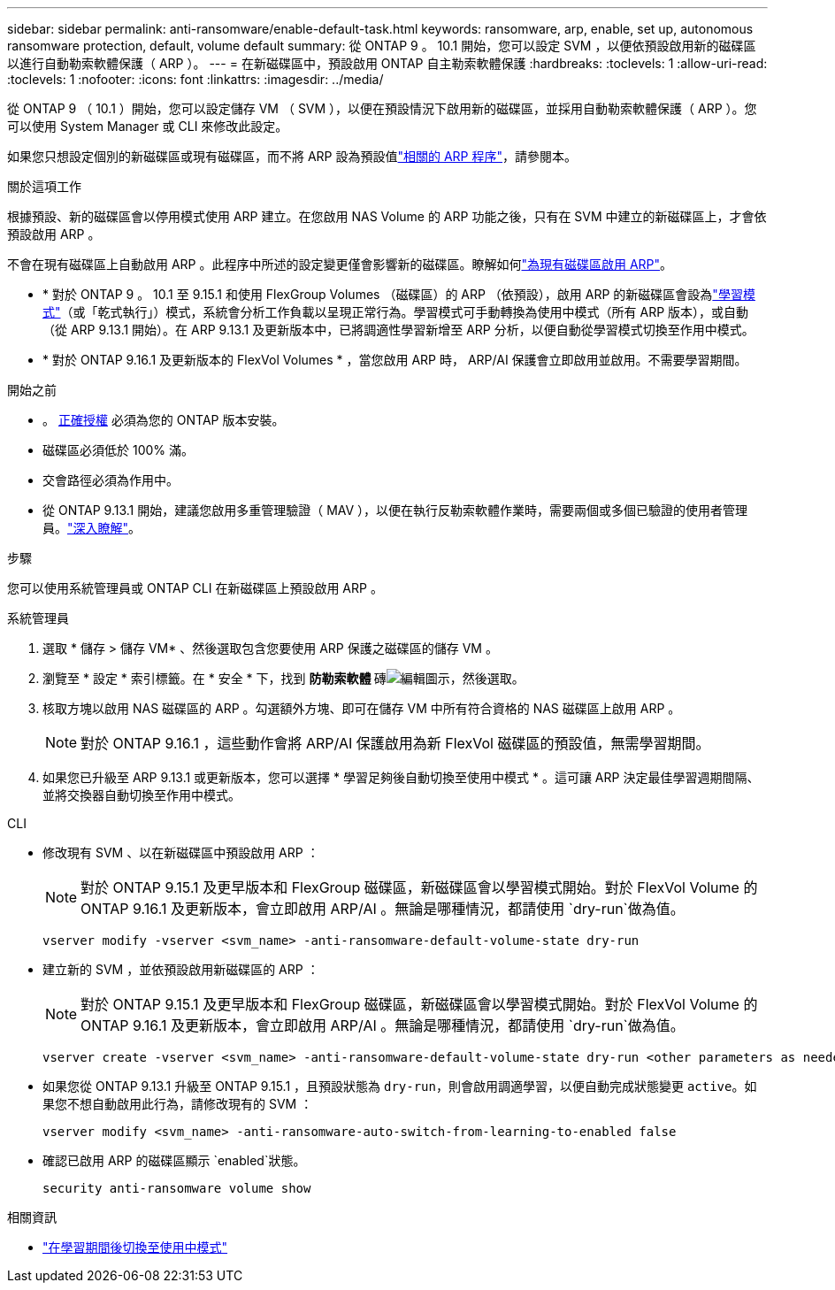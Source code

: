 ---
sidebar: sidebar 
permalink: anti-ransomware/enable-default-task.html 
keywords: ransomware, arp, enable, set up, autonomous ransomware protection, default, volume default 
summary: 從 ONTAP 9 。 10.1 開始，您可以設定 SVM ，以便依預設啟用新的磁碟區以進行自動勒索軟體保護（ ARP ）。 
---
= 在新磁碟區中，預設啟用 ONTAP 自主勒索軟體保護
:hardbreaks:
:toclevels: 1
:allow-uri-read: 
:toclevels: 1
:nofooter: 
:icons: font
:linkattrs: 
:imagesdir: ../media/


[role="lead"]
從 ONTAP 9 （ 10.1 ）開始，您可以設定儲存 VM （ SVM ），以便在預設情況下啟用新的磁碟區，並採用自動勒索軟體保護（ ARP ）。您可以使用 System Manager 或 CLI 來修改此設定。

如果您只想設定個別的新磁碟區或現有磁碟區，而不將 ARP 設為預設值link:enable-task.html["相關的 ARP 程序"]，請參閱本。

.關於這項工作
根據預設、新的磁碟區會以停用模式使用 ARP 建立。在您啟用 NAS Volume 的 ARP 功能之後，只有在 SVM 中建立的新磁碟區上，才會依預設啟用 ARP 。

不會在現有磁碟區上自動啟用 ARP 。此程序中所述的設定變更僅會影響新的磁碟區。瞭解如何link:enable-task.html["為現有磁碟區啟用 ARP"]。

* * 對於 ONTAP 9 。 10.1 至 9.15.1 和使用 FlexGroup Volumes （磁碟區）的 ARP （依預設），啟用 ARP 的新磁碟區會設為link:index.html#learning-and-active-modes["學習模式"]（或「乾式執行」）模式，系統會分析工作負載以呈現正常行為。學習模式可手動轉換為使用中模式（所有 ARP 版本），或自動（從 ARP 9.13.1 開始）。在 ARP 9.13.1 及更新版本中，已將調適性學習新增至 ARP 分析，以便自動從學習模式切換至作用中模式。
* * 對於 ONTAP 9.16.1 及更新版本的 FlexVol Volumes * ，當您啟用 ARP 時， ARP/AI 保護會立即啟用並啟用。不需要學習期間。


.開始之前
* 。 xref:index.html[正確授權] 必須為您的 ONTAP 版本安裝。
* 磁碟區必須低於 100% 滿。
* 交會路徑必須為作用中。
* 從 ONTAP 9.13.1 開始，建議您啟用多重管理驗證（ MAV ），以便在執行反勒索軟體作業時，需要兩個或多個已驗證的使用者管理員。link:../multi-admin-verify/enable-disable-task.html["深入瞭解"]。


.步驟
您可以使用系統管理員或 ONTAP CLI 在新磁碟區上預設啟用 ARP 。

[role="tabbed-block"]
====
.系統管理員
--
. 選取 * 儲存 > 儲存 VM* 、然後選取包含您要使用 ARP 保護之磁碟區的儲存 VM 。
. 瀏覽至 * 設定 * 索引標籤。在 * 安全 * 下，找到 ** 防勒索軟體 ** 磚image:icon_pencil.gif["編輯圖示"]，然後選取。
. 核取方塊以啟用 NAS 磁碟區的 ARP 。勾選額外方塊、即可在儲存 VM 中所有符合資格的 NAS 磁碟區上啟用 ARP 。
+

NOTE: 對於 ONTAP 9.16.1 ，這些動作會將 ARP/AI 保護啟用為新 FlexVol 磁碟區的預設值，無需學習期間。

. 如果您已升級至 ARP 9.13.1 或更新版本，您可以選擇 * 學習足夠後自動切換至使用中模式 * 。這可讓 ARP 決定最佳學習週期間隔、並將交換器自動切換至作用中模式。


--
.CLI
--
* 修改現有 SVM 、以在新磁碟區中預設啟用 ARP ：
+

NOTE: 對於 ONTAP 9.15.1 及更早版本和 FlexGroup 磁碟區，新磁碟區會以學習模式開始。對於 FlexVol Volume 的 ONTAP 9.16.1 及更新版本，會立即啟用 ARP/AI 。無論是哪種情況，都請使用 `dry-run`做為值。

+
[source, cli]
----
vserver modify -vserver <svm_name> -anti-ransomware-default-volume-state dry-run
----
* 建立新的 SVM ，並依預設啟用新磁碟區的 ARP ：
+

NOTE: 對於 ONTAP 9.15.1 及更早版本和 FlexGroup 磁碟區，新磁碟區會以學習模式開始。對於 FlexVol Volume 的 ONTAP 9.16.1 及更新版本，會立即啟用 ARP/AI 。無論是哪種情況，都請使用 `dry-run`做為值。

+
[source, cli]
----
vserver create -vserver <svm_name> -anti-ransomware-default-volume-state dry-run <other parameters as needed>
----
* 如果您從 ONTAP 9.13.1 升級至 ONTAP 9.15.1 ，且預設狀態為 `dry-run`，則會啟用調適學習，以便自動完成狀態變更 `active`。如果您不想自動啟用此行為，請修改現有的 SVM ：
+
[source, cli]
----
vserver modify <svm_name> -anti-ransomware-auto-switch-from-learning-to-enabled false
----
* 確認已啟用 ARP 的磁碟區顯示 `enabled`狀態。
+
[source, cli]
----
security anti-ransomware volume show
----


--
====
.相關資訊
* link:switch-learning-to-active-mode.html["在學習期間後切換至使用中模式"]

